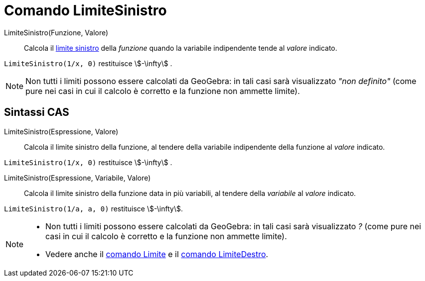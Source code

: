 = Comando LimiteSinistro
:page-en: commands/LimitBelow
ifdef::env-github[:imagesdir: /it/modules/ROOT/assets/images]

LimiteSinistro(Funzione, Valore)::
  Calcola il
  http://en.wikipedia.org/wiki/it:_Limite_di_una_funzione#Limite_destro.2C_sinistro.2C_per_eccesso.2C_per_difetto[limite
  sinistro] della _funzione_ quando la variabile indipendente tende al _valore_ indicato.

[EXAMPLE]
====

`++LimiteSinistro(1/x, 0)++` restituisce stem:[-\infty] .

====

[NOTE]
====

Non tutti i limiti possono essere calcolati da GeoGebra: in tali casi sarà visualizzato _"non definito"_ (come pure nei
casi in cui il calcolo è corretto e la funzione non ammette limite).

====

== Sintassi CAS

LimiteSinistro(Espressione, Valore)::
  Calcola il limite sinistro della funzione, al tendere della variabile indipendente della funzione al _valore_ indicato.

[EXAMPLE]
====

`++LimiteSinistro(1/x, 0)++` restituisce stem:[-\infty] .

====


LimiteSinistro(Espressione, Variabile, Valore)::
  Calcola il limite sinistro della funzione data in più variabili, al tendere della _variabile_ al _valore_ indicato.

[EXAMPLE]
====

`++LimiteSinistro(1/a, a, 0)++` restituisce stem:[-\infty].

====


[NOTE]
====

* Non tutti i limiti possono essere calcolati da GeoGebra: in tali casi sarà visualizzato _?_ (come pure nei casi in cui
il calcolo è corretto e la funzione non ammette limite).
* Vedere anche il xref:/commands/Limite.adoc[comando Limite] e il xref:/commands/LimiteDestro.adoc[comando
LimiteDestro].

====
